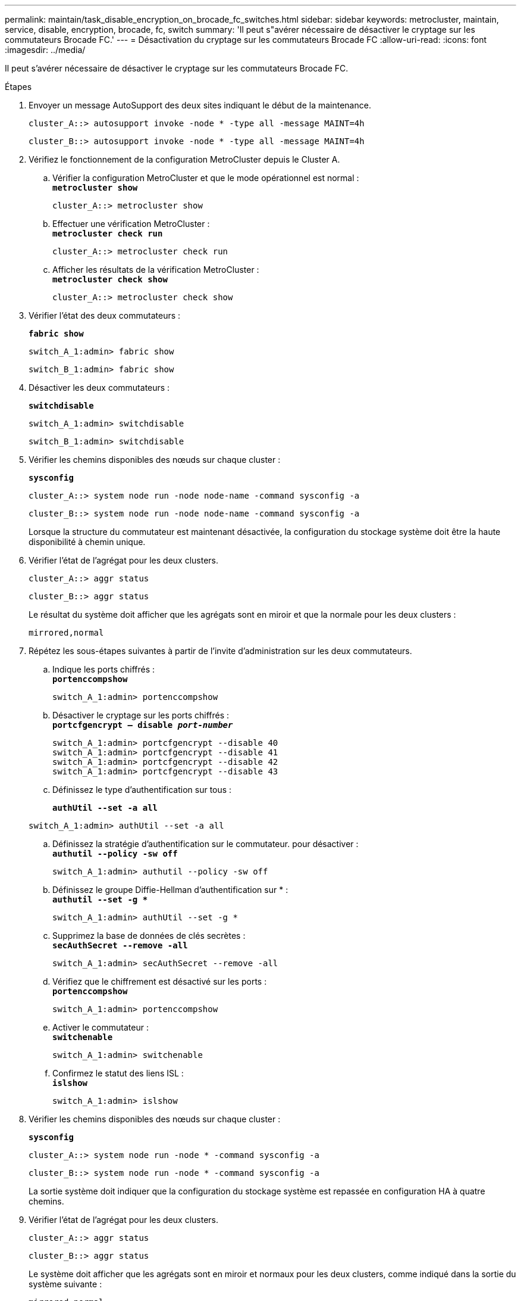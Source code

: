---
permalink: maintain/task_disable_encryption_on_brocade_fc_switches.html 
sidebar: sidebar 
keywords: metrocluster, maintain, service, disable, encryption, brocade, fc, switch 
summary: 'Il peut s"avérer nécessaire de désactiver le cryptage sur les commutateurs Brocade FC.' 
---
= Désactivation du cryptage sur les commutateurs Brocade FC
:allow-uri-read: 
:icons: font
:imagesdir: ../media/


[role="lead"]
Il peut s'avérer nécessaire de désactiver le cryptage sur les commutateurs Brocade FC.

.Étapes
. Envoyer un message AutoSupport des deux sites indiquant le début de la maintenance.
+
[listing]
----
cluster_A::> autosupport invoke -node * -type all -message MAINT=4h
----
+
[listing]
----
cluster_B::> autosupport invoke -node * -type all -message MAINT=4h
----
. Vérifiez le fonctionnement de la configuration MetroCluster depuis le Cluster A.
+
.. Vérifier la configuration MetroCluster et que le mode opérationnel est normal : +
`*metrocluster show*`
+
[listing]
----
cluster_A::> metrocluster show
----
.. Effectuer une vérification MetroCluster : +
`*metrocluster check run*`
+
[source, nolinebreak]
----
cluster_A::> metrocluster check run
----
.. Afficher les résultats de la vérification MetroCluster : +
`*metrocluster check show*`
+
[source, nolinebreak]
----
cluster_A::> metrocluster check show
----


. Vérifier l'état des deux commutateurs :
+
`*fabric show*`

+
[listing]
----
switch_A_1:admin> fabric show
----
+
[listing]
----
switch_B_1:admin> fabric show
----
. Désactiver les deux commutateurs :
+
`*switchdisable*`

+
[listing]
----
switch_A_1:admin> switchdisable
----
+
[listing]
----
switch_B_1:admin> switchdisable
----
. Vérifier les chemins disponibles des nœuds sur chaque cluster :
+
`*sysconfig*`

+
[listing]
----
cluster_A::> system node run -node node-name -command sysconfig -a
----
+
[listing]
----
cluster_B::> system node run -node node-name -command sysconfig -a
----
+
Lorsque la structure du commutateur est maintenant désactivée, la configuration du stockage système doit être la haute disponibilité à chemin unique.

. Vérifier l'état de l'agrégat pour les deux clusters.
+
[listing]
----
cluster_A::> aggr status
----
+
[listing]
----
cluster_B::> aggr status
----
+
Le résultat du système doit afficher que les agrégats sont en miroir et que la normale pour les deux clusters :

+
[listing]
----
mirrored,normal
----
. Répétez les sous-étapes suivantes à partir de l'invite d'administration sur les deux commutateurs.
+
.. Indique les ports chiffrés : +
`*portenccompshow*`
+
[listing]
----
switch_A_1:admin> portenccompshow
----
.. Désactiver le cryptage sur les ports chiffrés : +
`*portcfgencrypt – disable _port-number_*`
+
[listing]
----
switch_A_1:admin> portcfgencrypt --disable 40
switch_A_1:admin> portcfgencrypt --disable 41
switch_A_1:admin> portcfgencrypt --disable 42
switch_A_1:admin> portcfgencrypt --disable 43
----
.. Définissez le type d'authentification sur tous :
+
`*authUtil --set -a all*`

+
[listing]
----
switch_A_1:admin> authUtil --set -a all
----
.. Définissez la stratégie d'authentification sur le commutateur. pour désactiver : +
`*authutil --policy -sw off*`
+
[listing]
----
switch_A_1:admin> authutil --policy -sw off
----
.. Définissez le groupe Diffie-Hellman d'authentification sur +*+ : +
`*authutil --set -g **`
+
[listing]
----
switch_A_1:admin> authUtil --set -g *
----
.. Supprimez la base de données de clés secrètes : +
`*secAuthSecret --remove -all*`
+
[listing]
----
switch_A_1:admin> secAuthSecret --remove -all
----
.. Vérifiez que le chiffrement est désactivé sur les ports : +
`*portenccompshow*`
+
[listing]
----
switch_A_1:admin> portenccompshow
----
.. Activer le commutateur : +
`*switchenable*`
+
[listing]
----
switch_A_1:admin> switchenable
----
.. Confirmez le statut des liens ISL : +
`*islshow*`
+
[listing]
----
switch_A_1:admin> islshow
----


. Vérifier les chemins disponibles des nœuds sur chaque cluster :
+
`*sysconfig*`

+
[listing]
----
cluster_A::> system node run -node * -command sysconfig -a
----
+
[listing]
----
cluster_B::> system node run -node * -command sysconfig -a
----
+
La sortie système doit indiquer que la configuration du stockage système est repassée en configuration HA à quatre chemins.

. Vérifier l'état de l'agrégat pour les deux clusters.
+
[listing]
----
cluster_A::> aggr status
----
+
[listing]
----
cluster_B::> aggr status
----
+
Le système doit afficher que les agrégats sont en miroir et normaux pour les deux clusters, comme indiqué dans la sortie du système suivante :

+
[listing]
----
mirrored,normal
----
. Vérifiez le fonctionnement de la configuration MetroCluster depuis le Cluster A.
+
.. Effectuer une vérification MetroCluster : +
`*metrocluster check run*`
+
[listing]
----
cluster_A::> metrocluster check run
----
.. Afficher les résultats de la vérification MetroCluster : +
`*metrocluster check show*`
+
[listing]
----
cluster_A::> metrocluster check show
----


. Envoyer un message AutoSupport des deux sites indiquant la fin de la maintenance.
+
[listing]
----
cluster_A::> autosupport invoke -node node-name -type all -message MAINT=END
----
+
[listing]
----
cluster_B::> autosupport invoke -node node-name -type all -message MAINT=END
----

